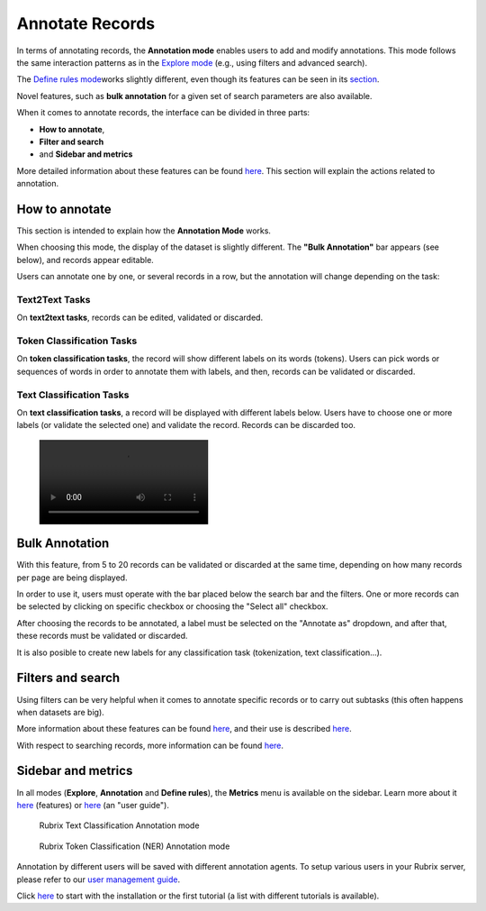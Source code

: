 Annotate Records
^^^^^^^^^^^^^^^^^^^
In terms of annotating records, the **Annotation mode** enables users to add and modify annotations. This mode follows the same interaction patterns as in the `Explore mode <explore_records.rst>`_\  (e.g., using filters and advanced search).

The `Define rules mode <define_labelingrules.rst>`_\ works slightly different, even though its features can be seen in its `section <define_labelingrules.rst>`_\.

Novel features, such as **bulk annotation** for a given set of search parameters are also available.

When it comes to annotate records, the interface can be divided in three parts:

- **How to annotate**,
- **Filter and search**
- and **Sidebar and metrics**

More detailed information about these features can be found `here <dataset_main.rst>`_\. This section will explain the actions related to annotation.

How to annotate
---------
This section is intended to explain how the **Annotation Mode** works.

When choosing this mode, the display of the dataset is slightly different. The **"Bulk Annotation"** bar appears (see below), and records appear editable.

Users can annotate one by one, or several records in a row, but the annotation will change depending on the task:

Text2Text Tasks
~~~~~~~~~~

On **text2text tasks**, records can be edited, validated or discarded.


Token Classification Tasks
~~~~~~~~~~

On **token classification tasks**, the record will show different labels on its words (tokens). Users can pick words or sequences of words in order to annotate them with labels, and then, records can be validated or discarded.


Text Classification Tasks
~~~~~~~~~~

On **text classification tasks**, a record will be displayed with different labels below. Users have to choose one or more labels (or validate the selected one) and validate the record. Records can be discarded too.

.. figure:: /webappui_images/random_examples.mp4

Bulk Annotation
---------
With this feature, from 5 to 20 records can be validated or discarded at the same time, depending on how many records per page are being displayed.

In order to use it, users must operate with the bar placed below the search bar and the filters. One or more records can be selected by clicking on specific checkbox or choosing the "Select all" checkbox.

After choosing the records to be annotated, a label must be selected on the "Annotate as" dropdown, and after that, these records must be validated or discarded.

It is also posible to create new labels for any classification task (tokenization, text classification...).

Filters and search
---------
Using filters can be very helpful when it comes to annotate specific records or to carry out subtasks (this often happens when datasets are big).

More information about these features can be found  `here <dataset_main.rst>`_\, and their use is described  `here <filter_records.rst>`_\.

With respect to searching records, more information can be found `here <search_records.rst>`_\.

Sidebar and metrics
---------
In all modes (**Explore**, **Annotation** and **Define rules**), the **Metrics** menu is available on the sidebar. Learn more about it  `here <dataset_main.rst>`_\  (features) or  `here <metrics.rst>`_\  (an "user guide").

.. figure:: ../docs/reference/webapp/webappui_images/annotation_textcat.png
   :alt: Rubrix Text Classification Annotation mode

   Rubrix Text Classification Annotation mode


.. figure:: ../docs/reference/webapp/webappui_images/annotation_ner.png
   :alt: Rubrix Token Classification (NER) Annotation mode

   Rubrix Token Classification (NER) Annotation mode

Annotation by different users will be saved with different annotation agents.
To setup various users in your Rubrix server, please refer to our `user management guide <https://docs.rubrix.ml/en/stable/getting_started/user-management.html>`_.

Click `here <https://docs.rubrix.ml/en/stable/getting_started/setup%26installation.html>`_\  to start with the installation or the first tutorial (a list with different tutorials is available).
